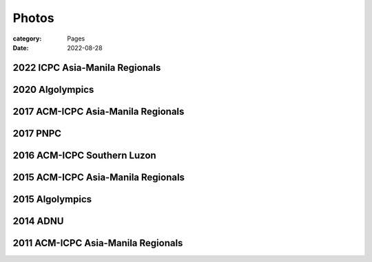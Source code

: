 Photos
########

:category: Pages
:date: 2022-08-28


2022 ICPC Asia-Manila Regionals
*******************************
.. image:: ../photos/2022_icpc_asia_manila/icpc-asia-manila-2022.jpg
   :width: 70%
   :align: center
   :alt: A photo is supposed to be here

2020 Algolympics
****************

.. image:: ../photos/2020_algolympics/eliens-sneile.jpg
   :width: 70%
   :align: center
   :alt: A photo is supposed to be here

.. image:: ../photos/2020_algolympics/eliens-friedchicken.jpg
   :width: 70%
   :align: center
   :alt: A photo is supposed to be here

.. image:: ../photos/2020_algolympics/eliens-green.jpg
   :width: 70%
   :align: center
   :alt: A photo is supposed to be here


2017 ACM-ICPC Asia-Manila Regionals  
***********************************

.. image:: ../photos/2017_acm_icpc/pegaraw.jpg
   :width: 70%
   :align: center
   :alt: A photo is supposed to be here

.. image:: ../photos/2017_acm_icpc/makiling.jpg
   :width: 70%
   :align: center
   :alt: A photo is supposed to be here

2017 PNPC  
***********************************

.. image:: ../photos/2017_pnpc/2017_pnpc_01.jpg
   :width: 70%
   :align: center
   :alt: A photo is supposed to be here

2016 ACM-ICPC Southern Luzon
***********************************

.. image:: ../photos/2016_acm_icpc_local/uplb-champs-fb.png
   :width: 70%
   :align: center
   :alt: A photo is supposed to be here


2015 ACM-ICPC Asia-Manila Regionals 
***********************************

.. image:: ../photos/2015_acm_icpc/eliens-2015.jpg
   :width: 70%
   :align: center
   :alt: A photo is supposed to be here

2015 Algolympics 
***********************************

.. image:: ../photos/2015_algolympics/algolympics2015.JPG
   :width: 70%
   :align: center
   :alt: A photo is supposed to be here

2014 ADNU
***********************************

.. image:: ../photos/2014_naga/2014_naga_01.jpg
   :width: 70%
   :align: center
   :alt: A photo is supposed to be here


.. image:: ../photos/2014_naga/2014_naga_02.jpg
   :width: 70%
   :align: center
   :alt: A photo is supposed to be here


2011 ACM-ICPC Asia-Manila Regionals 
***********************************

.. image:: ../photos/2011_acm_icpc/2011_acm_icpc_01.jpg
   :width: 70%
   :align: center
   :alt: A photo is supposed to be here


.. image:: ../photos/2011_acm_icpc/2011_acm_icpc_02.jpg
   :width: 70%
   :align: center
   :alt: A photo is supposed to be here

.. image:: ../photos/2011_acm_icpc/2011_acm_icpc_03.jpg
   :width: 70%
   :align: center
   :alt: A photo is supposed to be here

.. image:: ../photos/2011_acm_icpc/2011_acm_icpc_04.jpg
   :width: 70%
   :align: center
   :alt: A photo is supposed to be here

.. image:: ../photos/2011_acm_icpc/2011_acm_icpc_05.jpg
   :width: 70%
   :align: center
   :alt: A photo is supposed to be here
